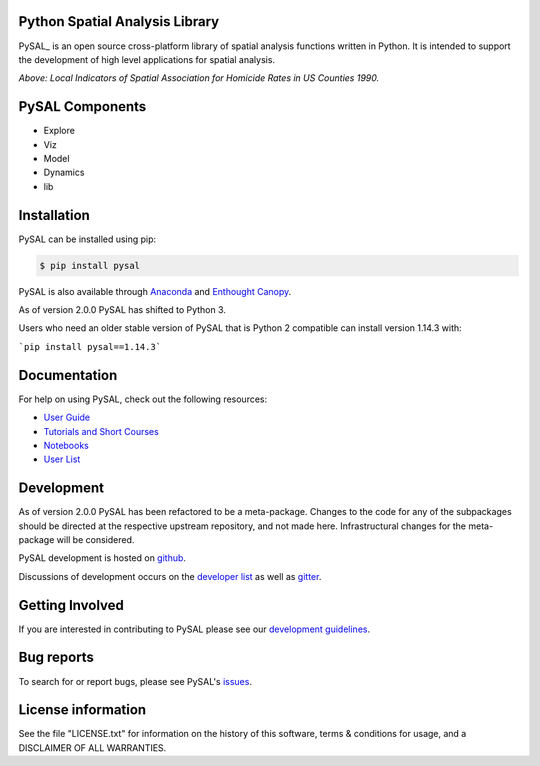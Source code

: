 Python Spatial Analysis Library
=================================

.. image:: https://travis-ci.org/pysal/pysal.svg
   :target: https://travis-ci.org/pysal

.. image:: https://coveralls.io/repos/pysal/pysal/badge.svg?branch=master
   :target: https://coveralls.io/r/pysal/pysal?branch=master

.. image:: https://badges.gitter.im/pysal/pysal.svg
   :target: https://gitter.im/pysal/pysal

.. image:: https://readthedocs.org/projects/pip/badge/?version=latest
   :target: http://pysal.readthedocs.io/en/latest/index.html


PySAL_ is an open source cross-platform library of spatial analysis functions
written in Python. It is intended to support the development of high level
applications for spatial analysis.

.. image:: https://farm2.staticflickr.com/1699/23937788493_1b9d147b9f_z.jpg
        :width: 25%
        :scale: 25%
        :target: http://nbviewer.ipython.org/urls/gist.githubusercontent.com/darribas/657e0568df7a63362762/raw/pysal_lisa_maps.ipynb
        :alt: LISA Maps of US County Homicide Rates

*Above: Local Indicators of Spatial Association for Homicide Rates in US
Counties 1990.*


PySAL Components
================

* Explore
* Viz
* Model
* Dynamics
* lib



Installation
============

PySAL can be installed using pip:

.. code-block:: bash

    $ pip install pysal

PySAL is also available through
`Anaconda <https://www.continuum.io/downloads>`__ and `Enthought Canopy <https://www.enthought.com/products/canopy/>`__.

As of version 2.0.0 PySAL has shifted to Python 3.

Users who need an older stable version of PySAL that is Python 2 compatible can install version 1.14.3 with:

```pip install pysal==1.14.3```

Documentation
=============

For help on using PySAL, check out the following resources:

* `User Guide <http://pysal.readthedocs.org/en/latest/users/index.html>`_
* `Tutorials and Short Courses <https://github.com/pysal/notebooks/blob/master/courses.md>`_
* `Notebooks <https://github.com/pysal/notebooks>`_
* `User List <http://groups.google.com/group/openspace-list>`_



Development
===========


As of version 2.0.0 PySAL has been refactored to be a meta-package. Changes to the code for any of the subpackages should be directed at the respective upstream repository, and not made here. Infrastructural changes for the meta-package will be considered.

PySAL development is hosted on github_.

.. _github : https://github.com/pysal/pysal

Discussions of development occurs on the
`developer list <http://groups.google.com/group/pysal-dev>`_
as well as gitter_.

.. _gitter : https://gitter.im/pysal/pysal?

Getting Involved
================

If you are interested in contributing to PySAL please see our
`development guidelines <http://pysal.readthedocs.org/en/latest/developers/index.html>`_.


Bug reports
===========
To search for or report bugs, please see PySAL's issues_.

.. _issues :  http://github.com/pysal/pysal/issues

License information
===================

See the file "LICENSE.txt" for information on the history of this
software, terms & conditions for usage, and a DISCLAIMER OF ALL
WARRANTIES.
